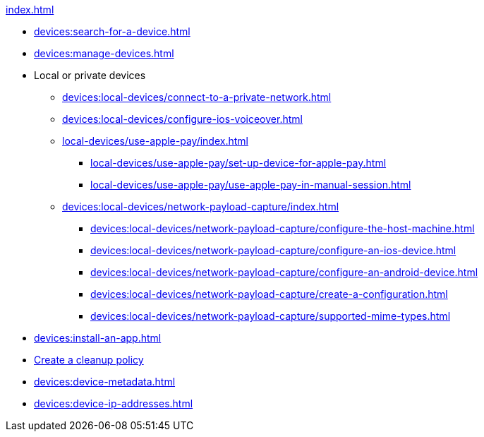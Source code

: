 .xref:index.adoc[]
* xref:devices:search-for-a-device.adoc[]
* xref:devices:manage-devices.adoc[]

* Local or private devices
** xref:devices:local-devices/connect-to-a-private-network.adoc[]
** xref:devices:local-devices/configure-ios-voiceover.adoc[]

** xref:local-devices/use-apple-pay/index.adoc[]
*** xref:local-devices/use-apple-pay/set-up-device-for-apple-pay.adoc[]
*** xref:local-devices/use-apple-pay/use-apple-pay-in-manual-session.adoc[]

** xref:devices:local-devices/network-payload-capture/index.adoc[]
*** xref:devices:local-devices/network-payload-capture/configure-the-host-machine.adoc[]
*** xref:devices:local-devices/network-payload-capture/configure-an-ios-device.adoc[]
*** xref:devices:local-devices/network-payload-capture/configure-an-android-device.adoc[]
*** xref:devices:local-devices/network-payload-capture/create-a-configuration.adoc[]
*** xref:devices:local-devices/network-payload-capture/supported-mime-types.adoc[]

* xref:devices:install-an-app.adoc[]
* xref:devices:create-a-device-cleanup-policy.adoc[Create a cleanup policy]
* xref:devices:device-metadata.adoc[]
* xref:devices:device-ip-addresses.adoc[]
